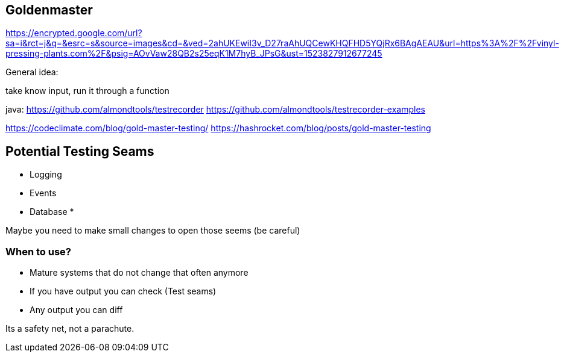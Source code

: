 

== Goldenmaster
https://encrypted.google.com/url?sa=i&rct=j&q=&esrc=s&source=images&cd=&ved=2ahUKEwiI3v_D27raAhUQCewKHQFHD5YQjRx6BAgAEAU&url=https%3A%2F%2Fvinyl-pressing-plants.com%2F&psig=AOvVaw28QB2s25eqK1M7hyB_JPsG&ust=1523827912677245

General idea:

take know input, run it through a function


java:
https://github.com/almondtools/testrecorder
https://github.com/almondtools/testrecorder-examples



https://codeclimate.com/blog/gold-master-testing/
https://hashrocket.com/blog/posts/gold-master-testing

== Potential Testing Seams
* Logging
* Events
* Database
*

Maybe you need to make small changes to open those seems (be careful)

=== When to use?
- Mature systems that do not change that often anymore
- If you have output you can check (Test seams)
- Any output you can diff

Its a safety net, not a parachute.